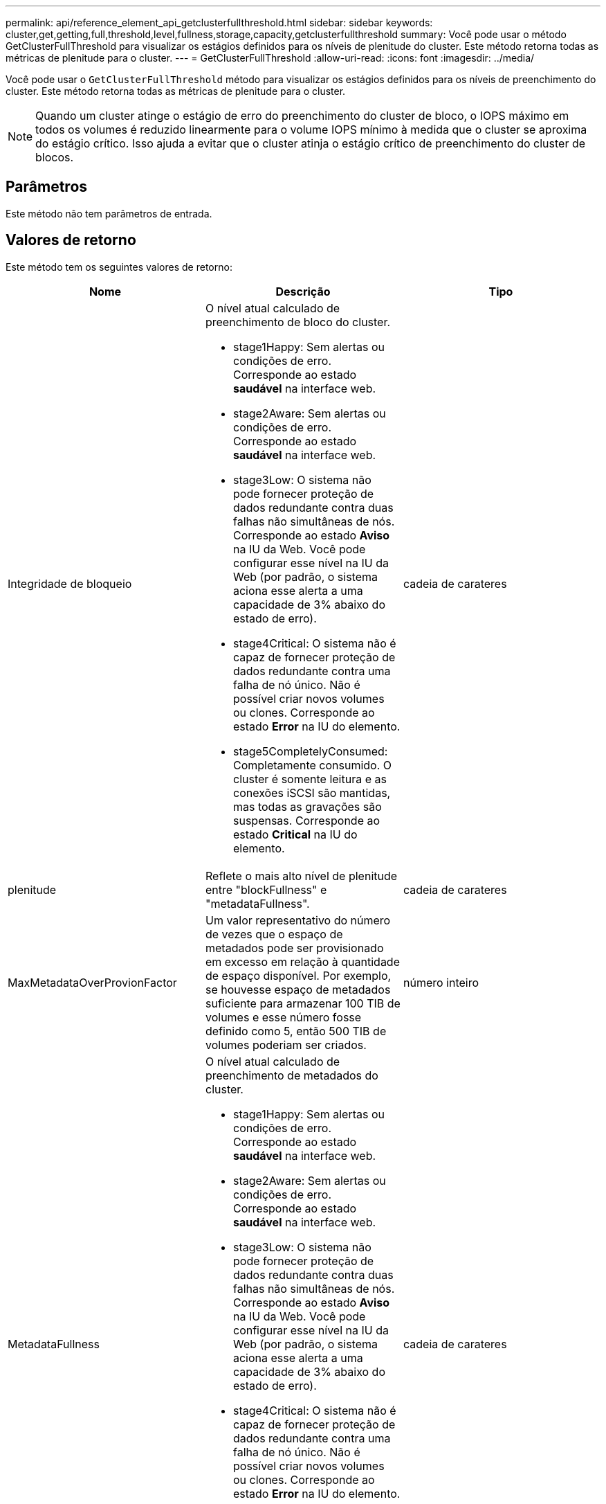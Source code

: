 ---
permalink: api/reference_element_api_getclusterfullthreshold.html 
sidebar: sidebar 
keywords: cluster,get,getting,full,threshold,level,fullness,storage,capacity,getclusterfullthreshold 
summary: Você pode usar o método GetClusterFullThreshold para visualizar os estágios definidos para os níveis de plenitude do cluster. Este método retorna todas as métricas de plenitude para o cluster. 
---
= GetClusterFullThreshold
:allow-uri-read: 
:icons: font
:imagesdir: ../media/


[role="lead"]
Você pode usar o `GetClusterFullThreshold` método para visualizar os estágios definidos para os níveis de preenchimento do cluster. Este método retorna todas as métricas de plenitude para o cluster.


NOTE: Quando um cluster atinge o estágio de erro do preenchimento do cluster de bloco, o IOPS máximo em todos os volumes é reduzido linearmente para o volume IOPS mínimo à medida que o cluster se aproxima do estágio crítico. Isso ajuda a evitar que o cluster atinja o estágio crítico de preenchimento do cluster de blocos.



== Parâmetros

Este método não tem parâmetros de entrada.



== Valores de retorno

Este método tem os seguintes valores de retorno:

|===
| Nome | Descrição | Tipo 


 a| 
Integridade de bloqueio
 a| 
O nível atual calculado de preenchimento de bloco do cluster.

* stage1Happy: Sem alertas ou condições de erro. Corresponde ao estado *saudável* na interface web.
* stage2Aware: Sem alertas ou condições de erro. Corresponde ao estado *saudável* na interface web.
* stage3Low: O sistema não pode fornecer proteção de dados redundante contra duas falhas não simultâneas de nós. Corresponde ao estado *Aviso* na IU da Web. Você pode configurar esse nível na IU da Web (por padrão, o sistema aciona esse alerta a uma capacidade de 3% abaixo do estado de erro).
* stage4Critical: O sistema não é capaz de fornecer proteção de dados redundante contra uma falha de nó único. Não é possível criar novos volumes ou clones. Corresponde ao estado *Error* na IU do elemento.
* stage5CompletelyConsumed: Completamente consumido. O cluster é somente leitura e as conexões iSCSI são mantidas, mas todas as gravações são suspensas. Corresponde ao estado *Critical* na IU do elemento.

 a| 
cadeia de carateres



 a| 
plenitude
 a| 
Reflete o mais alto nível de plenitude entre "blockFullness" e "metadataFullness".
 a| 
cadeia de carateres



 a| 
MaxMetadataOverProvionFactor
 a| 
Um valor representativo do número de vezes que o espaço de metadados pode ser provisionado em excesso em relação à quantidade de espaço disponível. Por exemplo, se houvesse espaço de metadados suficiente para armazenar 100 TIB de volumes e esse número fosse definido como 5, então 500 TIB de volumes poderiam ser criados.
 a| 
número inteiro



 a| 
MetadataFullness
 a| 
O nível atual calculado de preenchimento de metadados do cluster.

* stage1Happy: Sem alertas ou condições de erro. Corresponde ao estado *saudável* na interface web.
* stage2Aware: Sem alertas ou condições de erro. Corresponde ao estado *saudável* na interface web.
* stage3Low: O sistema não pode fornecer proteção de dados redundante contra duas falhas não simultâneas de nós. Corresponde ao estado *Aviso* na IU da Web. Você pode configurar esse nível na IU da Web (por padrão, o sistema aciona esse alerta a uma capacidade de 3% abaixo do estado de erro).
* stage4Critical: O sistema não é capaz de fornecer proteção de dados redundante contra uma falha de nó único. Não é possível criar novos volumes ou clones. Corresponde ao estado *Error* na IU do elemento.
* stage5CompletelyConsumed: Completamente consumido. O cluster é somente leitura e as conexões iSCSI são mantidas, mas todas as gravações são suspensas. Corresponde ao estado *Critical* na IU do elemento.

 a| 
cadeia de carateres



 a| 
SliceReserveUsedThresholdPct
 a| 
Condição de erro. Um alerta do sistema é acionado se a utilização de corte reservada for superior a este valor.
 a| 
número inteiro



 a| 
stage2AwareThreshold
 a| 
Condição de consciência. O valor definido para o nível de limite do cluster da fase 2.
 a| 
número inteiro



 a| 
stage2BlockThresholdBytes
 a| 
O número de bytes que estão sendo usados pelo cluster no qual uma condição de estágio 2 existirá.
 a| 
número inteiro



 a| 
stage2MetadataThresholdBytes
 a| 
O número de bytes de metadados que estão sendo usados pelo cluster no qual uma condição de plenitude de estágio 2 existirá.
 a| 



 a| 
stage3BlockThresholdBytes
 a| 
O número de bytes de armazenamento que estão sendo usados pelo cluster no qual uma condição de plenitude de estágio 3 existirá.
 a| 
número inteiro



 a| 
stage3BlockThresholdPercent
 a| 
O valor percentual definido para a etapa 3. Neste percentual cheio, um aviso é publicado no log de Alertas.
 a| 
número inteiro



 a| 
stage3LowThreshold
 a| 
Condição de erro. O limite no qual um alerta do sistema é criado devido à baixa capacidade em um cluster.
 a| 
número inteiro



 a| 
stage3MetadataThresholdBytes
 a| 
O número de bytes de metadados usados pelo cluster no qual uma condição de plenitude de estágio 3 existirá.
 a| 
número inteiro



 a| 
stage3MetadataThresholdPercent
 a| 
O valor percentual definido para stage3 da plenitude dos metadados. Neste percentual cheio, um aviso será publicado no log de Alertas.
 a| 
número inteiro



 a| 
stage4BlockThresholdBytes
 a| 
O número de bytes de armazenamento que estão sendo usados pelo cluster no qual uma condição de plenitude de estágio 4 existirá.
 a| 
número inteiro



 a| 
stage4CriticalThreshold
 a| 
Condição de erro. O limite no qual um alerta do sistema é criado para avisar sobre a capacidade extremamente baixa em um cluster.
 a| 
número inteiro



 a| 
stage4MetadataThresholdBytes
 a| 
O número de bytes de metadados usados pelo cluster no qual uma condição de plenitude de estágio 4 existirá.
 a| 
número inteiro



 a| 
stage5BlockThresholdBytes
 a| 
O número de bytes de armazenamento usados pelo cluster no qual uma condição de plenitude de estágio 5 existirá.
 a| 
número inteiro



 a| 
stage5MetadataThresholdBytes
 a| 
O número de bytes de metadados usados pelo cluster no qual uma condição de plenitude de estágio 5 existirá.
 a| 
número inteiro



 a| 
SomTotalClusterBytes
 a| 
A capacidade física do cluster, medida em bytes.
 a| 
número inteiro



 a| 
SomTotalMetadataClusterBytes
 a| 
A quantidade total de espaço que pode ser usada para armazenar metadados.
 a| 
número inteiro



 a| 
SumUsedClusterBytes
 a| 
O número de bytes de armazenamento usados no cluster.
 a| 
número inteiro



 a| 
SomUsedMetadataClusterBytes
 a| 
A quantidade de espaço usada nas unidades de volume para armazenar metadados.
 a| 
número inteiro

|===


== Exemplo de solicitação

As solicitações para este método são semelhantes ao seguinte exemplo:

[listing]
----
{
   "method" : "GetClusterFullThreshold",
   "params" : {},
   "id" : 1
}
----


== Exemplo de resposta

Este método retorna uma resposta semelhante ao seguinte exemplo:

[listing]
----
{
  "id":1,
  "result":{
    "blockFullness":"stage1Happy",
    "fullness":"stage3Low",
    "maxMetadataOverProvisionFactor":5,
    "metadataFullness":"stage3Low",
    "sliceReserveUsedThresholdPct":5,
    "stage2AwareThreshold":3,
    "stage2BlockThresholdBytes":2640607661261,
    "stage3BlockThresholdBytes":8281905846682,
    "stage3BlockThresholdPercent":5,
    "stage3LowThreshold":2,
    "stage4BlockThresholdBytes":8641988709581,
    "stage4CriticalThreshold":1,
    "stage5BlockThresholdBytes":12002762096640,
    "sumTotalClusterBytes":12002762096640,
    "sumTotalMetadataClusterBytes":404849531289,
    "sumUsedClusterBytes":45553617581,
    "sumUsedMetadataClusterBytes":31703113728
  }
}
----


== Novo desde a versão

9,6



== Encontre mais informações

xref:reference_element_api_modifyclusterfullthreshold.adoc[ModifyClusterFullThreshold]
